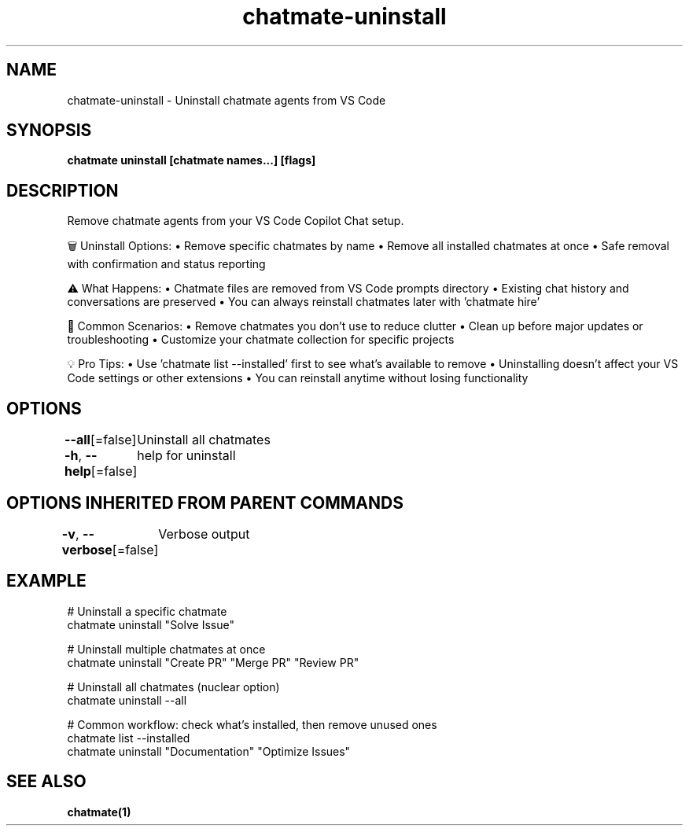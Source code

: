 .nh
.TH "chatmate-uninstall" "1" "Aug 2025" "ChatMate CLI" "ChatMate Manual"

.SH NAME
chatmate-uninstall - Uninstall chatmate agents from VS Code


.SH SYNOPSIS
\fBchatmate uninstall [chatmate names...] [flags]\fP


.SH DESCRIPTION
Remove chatmate agents from your VS Code Copilot Chat setup.

.PP
🗑️  Uninstall Options:
• Remove specific chatmates by name
• Remove all installed chatmates at once
• Safe removal with confirmation and status reporting

.PP
⚠️  What Happens:
• Chatmate files are removed from VS Code prompts directory
• Existing chat history and conversations are preserved
• You can always reinstall chatmates later with 'chatmate hire'

.PP
🔄 Common Scenarios:
• Remove chatmates you don't use to reduce clutter
• Clean up before major updates or troubleshooting
• Customize your chatmate collection for specific projects

.PP
💡 Pro Tips:
• Use 'chatmate list --installed' first to see what's available to remove
• Uninstalling doesn't affect your VS Code settings or other extensions
• You can reinstall anytime without losing functionality


.SH OPTIONS
\fB--all\fP[=false]
	Uninstall all chatmates

.PP
\fB-h\fP, \fB--help\fP[=false]
	help for uninstall


.SH OPTIONS INHERITED FROM PARENT COMMANDS
\fB-v\fP, \fB--verbose\fP[=false]
	Verbose output


.SH EXAMPLE
.EX
  # Uninstall a specific chatmate
  chatmate uninstall "Solve Issue"
  
  # Uninstall multiple chatmates at once
  chatmate uninstall "Create PR" "Merge PR" "Review PR"
  
  # Uninstall all chatmates (nuclear option)
  chatmate uninstall --all
  
  # Common workflow: check what's installed, then remove unused ones
  chatmate list --installed
  chatmate uninstall "Documentation" "Optimize Issues"
.EE


.SH SEE ALSO
\fBchatmate(1)\fP
